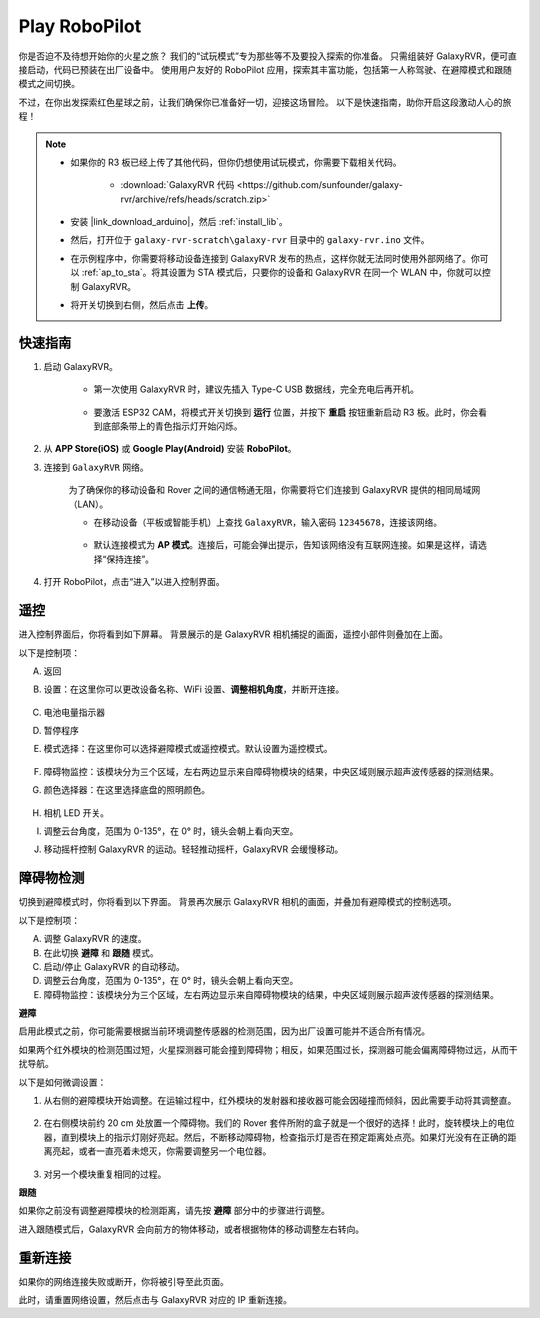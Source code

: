 .. _play_robopilot:

Play RoboPilot
=========================

你是否迫不及待想开始你的火星之旅？  
我们的“试玩模式”专为那些等不及要投入探索的你准备。  
只需组装好 GalaxyRVR，便可直接启动，代码已预装在出厂设备中。  
使用用户友好的 RoboPilot 应用，探索其丰富功能，包括第一人称驾驶、在避障模式和跟随模式之间切换。

.. image:: img/robopilot/rp1_inter.png

不过，在你出发探索红色星球之前，让我们确保你已准备好一切，迎接这场冒险。  
以下是快速指南，助你开启这段激动人心的旅程！

.. note::

    * 如果你的 R3 板已经上传了其他代码，但你仍想使用试玩模式，你需要下载相关代码。

        * :download:`GalaxyRVR 代码 <https://github.com/sunfounder/galaxy-rvr/archive/refs/heads/scratch.zip>`

    * 安装 |link_download_arduino|，然后 :ref:`install_lib`。

    * 然后，打开位于 ``galaxy-rvr-scratch\galaxy-rvr`` 目录中的 ``galaxy-rvr.ino`` 文件。
    
    * 在示例程序中，你需要将移动设备连接到 GalaxyRVR 发布的热点，这样你就无法同时使用外部网络了。你可以 :ref:`ap_to_sta`。将其设置为 STA 模式后，只要你的设备和 GalaxyRVR 在同一个 WLAN 中，你就可以控制 GalaxyRVR。

    * 将开关切换到右侧，然后点击 **上传**。

    .. image:: img/camera_upload.png
        :width: 400
        :align: center


快速指南
---------------------

#. 启动 GalaxyRVR。

    * 第一次使用 GalaxyRVR 时，建议先插入 Type-C USB 数据线，完全充电后再开机。
    
        .. raw:: html

            <video width="600" loop autoplay muted>
                <source src="_static/video/play_start.mp4" type="video/mp4">
                Your browser does not support the video tag.
            </video>

    * 要激活 ESP32 CAM，将模式开关切换到 **运行** 位置，并按下 **重启** 按钮重新启动 R3 板。此时，你会看到底部条带上的青色指示灯开始闪烁。

        .. raw:: html

            <video width="600" loop autoplay muted>
                <source src="_static/video/play_reset.mp4" type="video/mp4">
                Your browser does not support the video tag.
            </video>

#. 从 **APP Store(iOS)** 或 **Google Play(Android)** 安装 **RoboPilot**。

#. 连接到 ``GalaxyRVR`` 网络。

    为了确保你的移动设备和 Rover 之间的通信畅通无阻，你需要将它们连接到 GalaxyRVR 提供的相同局域网（LAN）。

    * 在移动设备（平板或智能手机）上查找 ``GalaxyRVR``，输入密码 ``12345678``，连接该网络。

        .. image:: img/app/camera_lan.png

    * 默认连接模式为 **AP 模式**。连接后，可能会弹出提示，告知该网络没有互联网连接。如果是这样，请选择“保持连接”。

        .. image:: img/app/camera_stay1.png

#. 打开 RoboPilot，点击“进入”以进入控制界面。

.. image:: img/robopilot/rp1_inter.png



遥控
----------------------------------------------

进入控制界面后，你将看到如下屏幕。
背景展示的是 GalaxyRVR 相机捕捉的画面，遥控小部件则叠加在上面。

.. image:: img/robopilot/rp2_page.png

以下是控制项：

A. 返回  
B. 设置：在这里你可以更改设备名称、WiFi 设置、**调整相机角度**，并断开连接。

    .. image:: img/robopilot/rp3_setting.png

C. 电池电量指示器  
D. 暂停程序  
E. 模式选择：在这里你可以选择避障模式或遥控模式。默认设置为遥控模式。

    .. image:: img/robopilot/rp4_mode.png

F. 障碍物监控：该模块分为三个区域，左右两边显示来自障碍物模块的结果，中央区域则展示超声波传感器的探测结果。  
G. 颜色选择器：在这里选择底盘的照明颜色。

    .. image:: img/robopilot/rp5_color.png

H. 相机 LED 开关。  
I. 调整云台角度，范围为 0-135°，在 0° 时，镜头会朝上看向天空。  
J. 移动摇杆控制 GalaxyRVR 的运动。轻轻推动摇杆，GalaxyRVR 会缓慢移动。



障碍物检测
-------------------------------

切换到避障模式时，你将看到以下界面。  
背景再次展示 GalaxyRVR 相机的画面，并叠加有避障模式的控制选项。

.. image:: img/robopilot/rp6_avoid.png

以下是控制项：

A. 调整 GalaxyRVR 的速度。  
B. 在此切换 **避障** 和 **跟随** 模式。  
C. 启动/停止 GalaxyRVR 的自动移动。  
D. 调整云台角度，范围为 0-135°，在 0° 时，镜头会朝上看向天空。  
E. 障碍物监控：该模块分为三个区域，左右两边显示来自障碍物模块的结果，中央区域则展示超声波传感器的探测结果。

**避障**

.. 点击 **避障(E)** 控件以激活避障模式。

启用此模式之前，你可能需要根据当前环境调整传感器的检测范围，因为出厂设置可能并不适合所有情况。

如果两个红外模块的检测范围过短，火星探测器可能会撞到障碍物；相反，如果范围过长，探测器可能会偏离障碍物过远，从而干扰导航。

以下是如何微调设置：

#. 从右侧的避障模块开始调整。在运输过程中，红外模块的发射器和接收器可能会因碰撞而倾斜，因此需要手动将其调整直。

    .. raw:: html

        <video width="600" loop autoplay muted>
            <source src="_static/video/ir_adjust1.mp4" type="video/mp4">
            Your browser does not support the video tag.
        </video>

#. 在右侧模块前约 20 cm 处放置一个障碍物。我们的 Rover 套件所附的盒子就是一个很好的选择！此时，旋转模块上的电位器，直到模块上的指示灯刚好亮起。然后，不断移动障碍物，检查指示灯是否在预定距离处点亮。如果灯光没有在正确的距离亮起，或者一直亮着未熄灭，你需要调整另一个电位器。

    .. raw:: html

        <video width="600" loop autoplay muted>
            <source src="_static/video/ir_adjust2.mp4" type="video/mp4">
            Your browser does not support the video tag.
        </video>

#. 对另一个模块重复相同的过程。

**跟随**

如果你之前没有调整避障模块的检测距离，请先按 **避障** 部分中的步骤进行调整。

进入跟随模式后，GalaxyRVR 会向前方的物体移动，或者根据物体的移动调整左右转向。






重新连接
-------------------------------

如果你的网络连接失败或断开，你将被引导至此页面。

.. image:: img/robopilot/rp7_reconnect.png

此时，请重置网络设置，然后点击与 GalaxyRVR 对应的 IP 重新连接。
